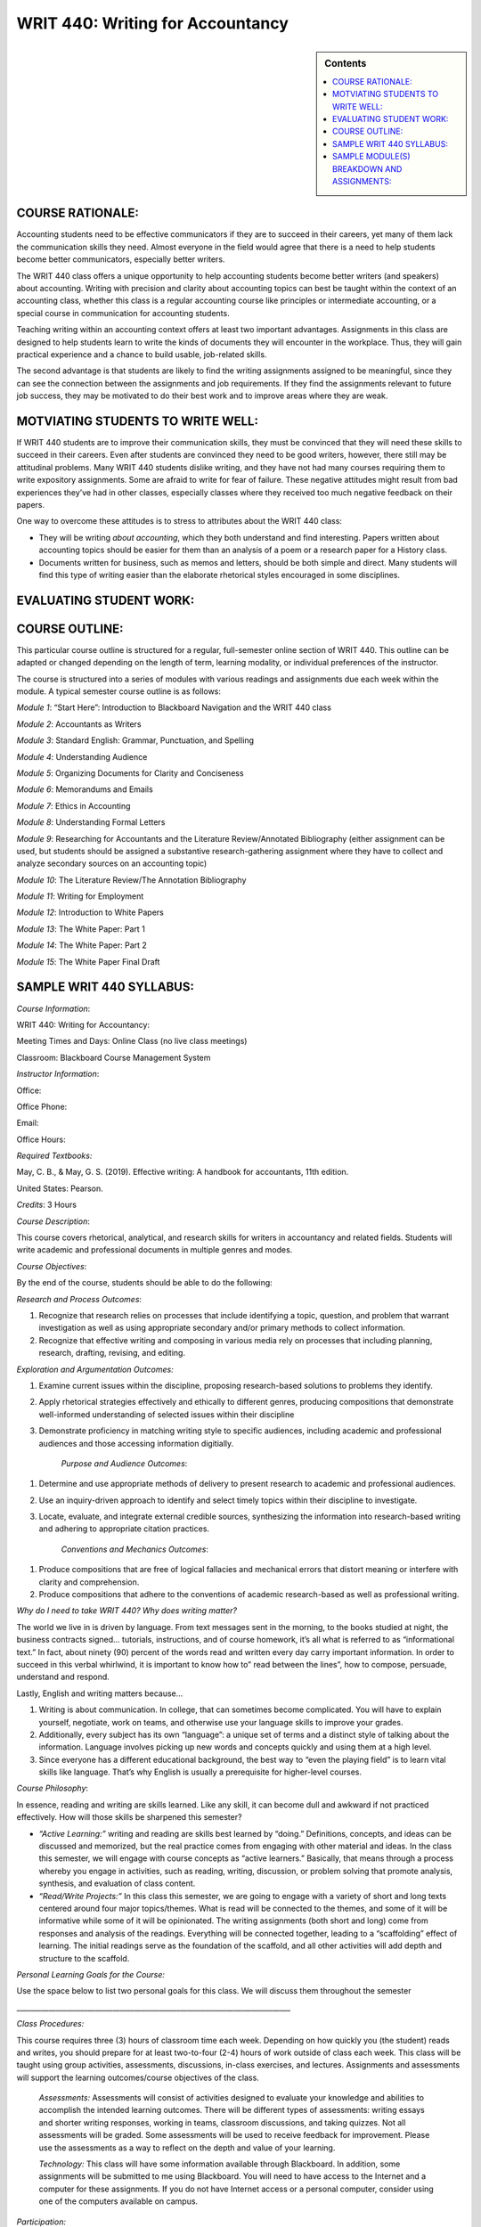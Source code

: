 WRIT 440: Writing for Accountancy
======================================================

.. sidebar:: Contents
    
    .. contents::
        :local:
        :depth: 1

COURSE RATIONALE:
-----------------

Accounting students need to be effective communicators if they are to
succeed in their careers, yet many of them lack the communication skills
they need. Almost everyone in the field would agree that there is a need
to help students become better communicators, especially better writers.

The WRIT 440 class offers a unique opportunity to help accounting
students become better writers (and speakers) about accounting. Writing
with precision and clarity about accounting topics can best be taught
within the context of an accounting class, whether this class is a
regular accounting course like principles or intermediate accounting, or
a special course in communication for accounting students.

Teaching writing within an accounting context offers at least two
important advantages. Assignments in this class are designed to help
students learn to write the kinds of documents they will encounter in
the workplace. Thus, they will gain practical experience and a chance to
build usable, job-related skills.

The second advantage is that students are likely to find the writing
assignments assigned to be meaningful, since they can see the connection
between the assignments and job requirements. If they find the
assignments relevant to future job success, they may be motivated to do
their best work and to improve areas where they are weak.

MOTVIATING STUDENTS TO WRITE WELL:
----------------------------------

If WRIT 440 students are to improve their communication skills, they
must be convinced that they will need these skills to succeed in their
careers. Even after students are convinced they need to be good writers,
however, there still may be attitudinal problems. Many WRIT 440 students
dislike writing, and they have not had many courses requiring them to
write expository assignments. Some are afraid to write for fear of
failure. These negative attitudes might result from bad experiences
they’ve had in other classes, especially classes where they received
too much negative feedback on their papers.

One way to overcome these attitudes is to stress to attributes about the
WRIT 440 class:

-  They will be writing *about accounting*, which they both understand
   and find interesting. Papers written about accounting topics should
   be easier for them than an analysis of a poem or a research paper
   for a History class.

-  Documents written for business, such as memos and letters, should be
   both simple and direct. Many students will find this type of writing
   easier than the elaborate rhetorical styles encouraged in some
   disciplines.

EVALUATING STUDENT WORK:
------------------------

COURSE OUTLINE:
---------------

This particular course outline is structured for a regular,
full-semester online section of WRIT 440. This outline can be adapted or
changed depending on the length of term, learning modality, or
individual preferences of the instructor.

The course is structured into a series of modules with various readings
and assignments due each week within the module. A typical semester
course outline is as follows:

*Module 1*: “Start Here”: Introduction to Blackboard Navigation and the
WRIT 440 class

*Module 2*: Accountants as Writers

*Module 3*: Standard English: Grammar, Punctuation, and Spelling

*Module 4*: Understanding Audience

*Module 5*: Organizing Documents for Clarity and Conciseness

*Module 6*: Memorandums and Emails

*Module 7*: Ethics in Accounting

*Module 8*: Understanding Formal Letters

*Module 9*: Researching for Accountants and the Literature
Review/Annotated Bibliography (either assignment can be used, but
students should be assigned a substantive research-gathering assignment
where they have to collect and analyze secondary sources on an
accounting topic)

*Module 10*: The Literature Review/The Annotation Bibliography

*Module 11*: Writing for Employment

*Module 12*: Introduction to White Papers

*Module 13*: The White Paper: Part 1

*Module 14*: The White Paper: Part 2

*Module 15*: The White Paper Final Draft

SAMPLE WRIT 440 SYLLABUS:
-------------------------

*Course Information*:

WRIT 440: Writing for Accountancy:

Meeting Times and Days: Online Class (no live class meetings)

Classroom: Blackboard Course Management System

*Instructor Information*:

Office:

Office Phone:

Email:

Office Hours:

*Required Textbooks:*

May, C. B., & May, G. S. (2019). Effective writing: A handbook for
accountants, 11th edition.

United States: Pearson.

*Credits*: 3 Hours

*Course Description*:

This course covers rhetorical, analytical, and research skills for
writers in accountancy and related fields. Students will write academic
and professional documents in multiple genres and modes.

*Course Objectives*:

By the end of the course, students should be able to do the following:

*Research and Process Outcomes*:

1. Recognize that research relies on processes that include identifying
   a topic, question, and problem that warrant investigation as well as
   using appropriate secondary and/or primary methods to collect
   information.

2. Recognize that effective writing and composing in various media rely
   on processes that including planning, research, drafting, revising,
   and editing.

*Exploration and Argumentation Outcomes:*

1. Examine current issues within the discipline, proposing
   research-based solutions to problems they identify.

2. Apply rhetorical strategies effectively and ethically to different
   genres, producing compositions that demonstrate well-informed
   understanding of selected issues within their discipline

3. Demonstrate proficiency in matching writing style to specific
   audiences, including academic and professional audiences and those
   accessing information digitially.

    *Purpose and Audience Outcomes*:

1. Determine and use appropriate methods of delivery to present
   research to academic and professional audiences.

2. Use an inquiry-driven approach to identify and select timely topics
   within their discipline to investigate.

3. Locate, evaluate, and integrate external credible sources,
   synthesizing the information into research-based writing and
   adhering to appropriate citation practices.

    *Conventions and Mechanics Outcomes*:

1. Produce compositions that are free of logical fallacies and
   mechanical errors that distort meaning or interfere with clarity and
   comprehension.

2. Produce compositions that adhere to the conventions of academic
   research-based as well as professional writing.

*Why do I need to take WRIT 440? Why does writing matter?*

The world we live in is driven by language. From text messages sent in
the morning, to the books studied at night, the business contracts
signed… tutorials, instructions, and of course homework, it’s all what
is referred to as “informational text.” In fact, about ninety (90)
percent of the words read and written every day carry important
information. In order to succeed in this verbal whirlwind, it is
important to know how to” read between the lines”, how to compose,
persuade, understand and respond.

Lastly, English and writing matters because…

1. Writing is about communication. In college, that can sometimes
   become complicated. You will have to explain yourself, negotiate,
   work on teams, and otherwise use your language skills to improve
   your grades.

2. Additionally, every subject has its own “language”: a unique set of
   terms and a distinct style of talking about the information.
   Language involves picking up new words and concepts quickly and
   using them at a high level.

3. Since everyone has a different educational background, the best way
   to “even the playing field” is to learn vital skills like language.
   That’s why English is usually a prerequisite for higher-level
   courses.

*Course Philosophy*:

In essence, reading and writing are skills learned. Like any skill, it
can become dull and awkward if not practiced effectively. How will those
skills be sharpened this semester?

-  *“Active Learning:”* writing and reading are skills best learned by
   “doing.” Definitions, concepts, and ideas can be discussed and
   memorized, but the real practice comes from engaging with other
   material and ideas. In the class this semester, we will engage with
   course concepts as “active learners.” Basically, that means through
   a process whereby you engage in activities, such as reading,
   writing, discussion, or problem solving that promote analysis,
   synthesis, and evaluation of class content.

-  *“Read/Write Projects:”* In this class this semester, we are going
   to engage with a variety of short and long texts centered around
   four major topics/themes. What is read will be connected to the
   themes, and some of it will be informative while some of it will be
   opinionated. The writing assignments (both short and long) come from
   responses and analysis of the readings. Everything will be connected
   together, leading to a “scaffolding” effect of learning. The initial
   readings serve as the foundation of the scaffold, and all other
   activities will add depth and structure to the scaffold.

*Personal Learning Goals for the Course:*

Use the space below to list two personal goals for this class. We will
discuss them throughout the
semester

\_\_\_\_\_\_\_\_\_\_\_\_\_\_\_\_\_\_\_\_\_\_\_\_\_\_\_\_\_\_\_\_\_\_\_\_\_\_\_\_\_\_\_\_\_\_\_\_\_\_\_\_\_\_\_\_\_\_\_\_\_\_\_\_\_\_\_\_\_\_\_\_\_\_\_\_\_

*Class Procedures:*

This course requires three (3) hours of classroom time each week.
Depending on how quickly you (the student) reads and writes, you should
prepare for at least two-to-four (2-4) hours of work outside of class
each week. This class will be taught using group activities,
assessments, discussions, in-class exercises, and lectures. Assignments
and assessments will support the learning outcomes/course objectives of
the class.

    *Assessments:* Assessments will consist of activities designed to
    evaluate your knowledge and abilities to accomplish the intended
    learning outcomes. There will be different types of assessments:
    writing essays and shorter writing responses, working in teams,
    classroom discussions, and taking quizzes. Not all assessments will be
    graded. Some assessments will be used to receive feedback for
    improvement. Please use the assessments as a way to reflect on the
    depth and value of your learning.

    *Technology:* This class will have some information available through
    Blackboard. In addition, some assignments will be submitted to me
    using Blackboard. You will need to have access to the Internet and a
    computer for these assignments. If you do not have Internet access or
    a personal computer, consider using one of the computers available on
    campus.

*Participation:*

Readiness to learn means that you will come to class with questions and
insights to offer and be prepared to discuss and write about the
relevance and application of course concepts.

Characteristics of students who succeed in this course:

-  Come to “class” with reading/writing assignments completed

-  Bring thoughtful questions to class discussion board posts

-  Prepare for the assignments by following the writing process

-  Take notes during “class” and while completing reading assignments

-  Ask questions if you do not understand or need help

-  Understand writing is a process and that not every writing
   assignment will “come to you easily.” Part of becoming a better
   writer involves being challenged through the thinking, drafting, and
   revision process of writing.

*Tips on using the syllabus:*

-  Use the course objectives to evaluate academic progress throughout
   the semester

-  Refer to the assignment descriptions and point values often

-  Follow the information listed in the course schedule

*Course Overview:*

This class uses the Blackboard course management and program system. Our
class has its own Blackboard page. You can access the WRIT 440
Blackboard homepage by logging onto www.mctc.edu and clicking the link.
**All of the information you need regarding the course (including this
syllabus), class assignments, assignment sheets, rubrics, etc. will be
located within this program** **under the “Course Content” folder**.

Your assignments for this class are divided into modules. Within each
module, you will find various assignments. All assignments must be
completed within each module, so be sure that you do all of the required
module assignments. Once you select an individual module and select an
individual assignment, the instructions for the individual assignment
will be listed. Please let me know if the assignment information
confuses you or if you have trouble viewing the information. You can
email me through the email link/button on the Blackboard program.

Please do not email me unless you are using the Blackboard program.

You can expect email responses from me to most questions by the next
working day.

*Submitting Assignments:*

All assignments must be submitted in the “Submission” screen in the
Blackboard program. Assignments should not be emailed to me as
attachments unless I have given you permission to do so. Please let me
know if you are having trouble viewing the information in each module or
if you are having problems with submitting assignments through the
Blackboard program. **All assignments are due on Friday’s by midnight
eastern time**.

All students will work on modules together. Therefore, there is no
“working ahead” in the class. Business and Technical writing is a
skill set that must be built upon gradually. Therefore, completing one
module at a time will ensure you are learning the necessary skills and
that you are able to demonstrate them accurately on a variety of
assignments.

I cannot open assignments that are typed in anything other than
Microsoft Word. **Please do not send me an assignment typed in WordPad,
WordPerfect, or any other word processing program other than**
**Microsoft Word**.

*Computer Requirements*:

You should have access to a modern computer, complete with a high-speed
Internet connection. Using an antiquated computer and/or a dial-up
Internet connection will frustrate you in being able to access
information quickly and submit assignments by their due dates.

Overall, computer issues are not valid excuses for late assignments.
Many times, students will procrastinate and complete assignments right
before the deadline. For whatever reason, computer and/or printer
problems emerge and the assignment cannot be submitted by the due date.
It is your responsibility to get the assignment turned in on time

*Minimum Technical Requirements and Online Resources*

In addition to a web browser (preferable Firefox or Google Chrome) that
is Blackboard compatible, you will need the following software in order
to complete the activities in this class:

1. Word processing package capable of reading and creating .doc, .docx
   or rich text formatted (rtf) documents.

2. *Adobe Acrobat Reader*: If you do not have *Adobe Acrobat Reader*,
   you can download it free from
   http://www.adobe.com/products/acrobat/readstep.html

3. PDF Creator Software: If you are using a MAC or do not have software
   capable of saving a file as a .doc or .docx file and do not have the
   capability on your campus to print files to PDF, you can download a
   free version of *CutePDF* at
   http://www.cutepdf.com/Products/CutePDF/writer.asp This software
   installs a virtual printer on your PC that allows you to print files
   to the PDF format.

4. Virus Protection Software\*\*:\*\* This course requires you to download
   and upload files from your PC. Virus protection software protects
   your computer and my computer.

**Online Resources:**  This course makes use of many online resources. I
have made every effort to make sure the links I have are up-to-date.
However, due to the changing nature of the web, you may find that a
resource is temporarily unavailable or has been removed. If this should
happen, please send me an email and I will find an alternative resource
or modify the assignment accordingly.

*Assignments and Grading*:

*Assignments Points*

“Start Here” Module 1: 10

Grammar Exercises 30

Video Lecture Activities 25

Discussion Board Posts (8) 80

LinkedIn Assignment 25

Email (with Memo) 25

Literature Review Topic Proposal 25

Literature Review 50

Reflective Writing Assignments 75

\*“White Paper” Research Project 100

Writing Assignments 155

*Course Point Total:* 600 points

*\*Students who do not complete the White Paper assignment cannot pass
the class, no matter the scores on other assignments\**

*University of Mississippi Grading Scale:*

100-90%- A 89-80%-B 79-70%-C 69-60% D 59%-0%- F

*Late Work*:

I am not inclined to be lenient. Late work is not accepted, unless prior
arrangements were made with me. I do not accept emailed assignments
submitted outside of the “Assignment Dropbox” section of the Blackboard
program unless prior arrangements are made in advance or I tell you
otherwise. Any assignment turned in late will result in a loss of one
letter grade per day late (i.e., if an assignment is due on Friday and
you submit it on Saturday, then your grade will automatically be dropped
to a “B”).

*Disability Services*

If a student has a documented disability as described by the
Rehabilitation Act of 1973 (P.L. 933-112 Section 504) or the Americans
with Disabilities Act (ADA) and would like to request academic and/or
physical accommodations, they should contact Student Disability Services
at 234 Martindale Center, 662-915-7128. Course requirements will not be
waived but reasonable accommodations may be provided as appropriate.
Please consult http://sds.olemiss.edu/ for more information on student
disability services.

*Plagiarism Policy*

All work that a student submits under their name for credit at UM is
assumed to be their original work. While teachers hope and expect for
students to incorporate the thinking of others in their work, students
*must* credit others’ work when they rely upon it. In written
assignments, there are only three methods for properly importing the
work of others: quotation, paraphrase, and summary. (The Excelsior OWL
has a good tutorial on plagiarism, and the section on How To Avoid
Plagiarism may be helpful in answering any questions; students should
also talk with the instructor if they have questions about using and
citing the sources and research they use.)

The penalty for plagiarism in in WRIT 440 may include an “F” on the
assignment, an “F” in the course, suspension or expulsion from the
university, or other sanctions.

Upon determining plagiarism, the instructor will notify the student and
the Chair of the Department of Writing and Rhetoric and the Dean of the
Patterson School of Accounting in writing. The instructor will also make
a recommendation for the penalty he/she finds most appropriate for the
offense. Students may appeal the instructor’s finding and/or recommended
penalty by notifying the UM Academic Discipline Committee within 14 days
of the instructor’s decision. The applicable full UM policy is
ACA.AR.600.001 and should be consulted by any student concerned with
plagiarism. Broadly speaking, plagiarism is completely avoidable: if you
are ever uncertain whether or not you are committing plagiarism, ask
your instructor.

*J. D. Williams Library*

University librarians are available to help you find and evaluate
sources for your papers. You can go to the library website at
http://www.libraries.olemiss.edu/uml/ask-librarian and click on “Ask A
Librarian” for help via live chat, email, and phone. Librarians are also
available at the Reference Desk on the first floor in the Information
Commons. Open tours of the library are also available during the
semester if you'd like to take a guided tour. Information about tours
can be found at http://www.libraries.olemiss.edu/uml/events-tours

*Communication*

E-mail has become the most common (and convenient and reliable) way for
students and faculty to communicate outside of class and is also now
serving as an official communications channel for the university.
Students should check their university accounts (WebID@go.olemiss.edu)
frequently; the instructor will use that address when sending important
messages related to the course. Note that a go.olemiss.edu e-mail
address may be configured to forward incoming e-mail to a different
address if a student prefers. Each student should use the
individually-assigned, unique go.olemiss.edu e-mail address (or the
“Send Email” Tool on Blackboard) as their “From:” address when
communicating with the instructor, for clarity and future reference.

*Free Inquiry*

In accordance with FERPA privacy requirements, the university’s Academic
Conduct Policy regarding classroom disruptions, and the principles of
the UM Creed regarding dignity, fairness, and civility, any audio,
photographic, and/or video recording of classroom activity in the course
without the prior written consent of all parties present is strictly
prohibited.

In order to facilitate the fundamental human right of academic free
inquiry pursuant to discovering truth and advancing any given academic
discipline, and in particular to accommodate the pedagogy of the
Socratic Method, it is necessary that the classroom environment allow
students to openly and objectively consider and evaluate any ideas or
propositions relevant to the course’s discipline without the chilling
effect that could result from fear of their comments in a discussion –
or questions that might be asked of or by the instructor – being later
presented out of context. Students may take from the classroom only
ideas in their heads and notes in their notebooks as the results of
classroom learning.

Any violation of the prohibition on recording classroom activity in this
course may result in any or all of the following: failure in the course
by the offending student, reporting of the misconduct by to the UM
Behavioral Intervention Team, filing of a complaint with the Office of
Conflict Resolution and Student Conduct, and any other civil and/or
criminal penalties as may also apply including, but not limited to,
civil rights and/or intellectual property rights and/or privacy rights
violations, as particular circumstances may warrant.

All students are required to abide by the UM Creed and to observe proper
classroom decorum. The free inquiry into truth that is the basis of
scholars’ academic freedom is not the same thing as unconstrained free
speech – the former is appropriate to the classroom; the latter is
specifically not.

*Title IX: What does it mean for students?*

Title IX protects all students, regardless of gender, in educational
programs and activities from sex discrimination, including sexual
harassment, by any school employee, another student, or a non-employee
third party. The University of Mississippi has a Title IX coordinator
who oversees policies and procedures that apply to complaints alleging
sex discrimination (including sexual harassment, sexual assault and
sexual violence). The University prohibits sexual misconduct in any
form, including sexual assault or sexual abuse, sexual harassment and
other forms of nonconsensual sexual conduct.

Incidents of sexual misconduct can be reported to **faculty members**
(who will assist the student in contacting Honey Ussery, our Title IX
coordinator), the Office of the Dean of Students, the University Police
Department, the LiveSafe app, and/or directly to the Title IX
coordinator (email: *eeo@olemiss.edu* or phone number: 662-915-7045).
Retaliation for reporting sexual misconduct will not be tolerated at the
University of Mississippi. Steps will be taken to protect any individual
who makes a report of sexual misconduct or participates in an
investigation into sexual misconduct. Such steps may include the issuing
of no contact letters, changing of course schedules and/or housing
assignments. For more information about sexual misconduct policies as
well as information about your rights, see the Title IX website at
http://eorc.olemiss.edu/title-ix-coordinator/ as needed.

Personal Commitment

-  My personal commitments to you as a participant include:

-  I will reply to course mail messages within 48 hours

-  I will read all discussion postings and will reply where appropriate
   within (five) 5 days of submission. Major assignments will be graded
   and returned with seven (7) business days of submission.

-  I will acknowledge my receipt of every course mail message
   immediately upon reading it. If I am unable to respond to the
   request or concern at the time of initial reply, I will give you an
   estimated time for my next
   reply.

SAMPLE MODULE(S) BREAKDOWN AND ASSIGNMENTS:
-------------------------------------------

MODULE 1: “START HERE”: INTRODUCTION TO THE CLASS/BLACKBOARD NAVIGATION.
~~~~~~~~~~~~~~~~~~~~~~~~~~~~~~~~~~~~~~~~~~~~~~~~~~~~~~~~~~~~~~~~~~~~~~~~

\*For this module, do not assume that students are proficient in using
Blackboard. Although most of them can use the LMS, some of them are not
as skilled in locating information as others. If students are more
skilled in using Blackboard, they will be able to complete the module
quickly.

MODULE DESCRIPTION:
^^^^^^^^^^^^^^^^^^^

Welcome to WRIT 440: Writing for Accountancy! This course covers
rhetorical, analytical, and research skills for writers in accountancy
and related fields. Over the course of the semester, we will write
academic and professional documents in multiple genres and modes. This
first module of the semester familiarizes you with some of the features
of Blackboard as well as offers some tips for success in this online
class.

MODULE OBJECTIVES:
^^^^^^^^^^^^^^^^^^

After completing readings and assignments in this module, students
should be able to:

-  Learn the ways to submit an assignment in Blackboard

-  Learn the ways to check their grades in Blackboard

-  Learn the principles associated with Netiquette in an online class

-  Complete a syllabus quiz associated with the course syllabus

-  Write a discussion board post using the discussion board post tool
   in Blackboard

MODULE ASSIGNMENTS:
^^^^^^^^^^^^^^^^^^^

1. Professor Introduction Video: record a short video that introduces
you and your background to the class. This can include education, work
experience, why you like teaching, hobbies, etc.

2. “Navigating the Class”: briefly offer some explanations of what the
toolbar commands on the left hand side of the screen “do” in Blackboard.
For example, when students click on the tab that says “Announcements,”
what is that tool used for or how will you be using it this semester?

3. Tips for Success in WRIT 440: here, you can offer some brief
statements or suggestions to help students be successful academically in
your class.

4. Submitting an Assignment and Checking Grades in Blackboard: you can
use the already pre-made videos created by Blackboard and include the
links for students to watch.

5. Netiquette Policy: include a Netiquette policy that students must
read. Have them type an acknowledgement sentence in the “Create
Submission” box and submit that to you.

6. Syllabus Quiz: have students complete and submit a short syllabus
quiz to show they have read and understand many of the policies
contained in the syllabus.

7. Reflection Essay: have students submit a short reflection essay in
order to gain a sample of their writing. Anne Lamont’s Shitty First
Drafts is an essay they love to read and write a reflection.

8. Class Introductions: Discussion Board Post 1: Have students go into
the Discussion Board tool in Blackboard and submit a post that
introduces themselves to their classmates. Students must respond to at
least two (2) classmates’ responses by the deadline in order to receive
full credit.

MODULE 2: ACCOUNTANTS AS WRITERS:
~~~~~~~~~~~~~~~~~~~~~~~~~~~~~~~~~

MODULE DESCRIPTION:
^^^^^^^^^^^^^^^^^^^

The accounting profession has changed dramatically in recent years, due
in part to changing technology, the strength of the global business
environment, increased regulation, and the evolving needs for accounting
services. In spite of these changes, the ability to communicate through
writing effectively is essential to the success of the accounting
profession and in the business world in general.

MODULE OBJECTIVES:
^^^^^^^^^^^^^^^^^^

After completing readings and assignments in this module, students
should be able to:

-  Define “soft skills” and understand their importance to a successful
   accounting career

-  Summarize the kinds of documents accountants write as part of their
   professional career

-  Summarize the six tips for effective writing

-  Analyze an example of an accounting document and explain how it
   illustrates effective writing

-  Gain confidence in the ability to write well

-  Explain the interaction between writing and other forms of
   communication, such as a reading, listening, and speaking

-  Explain the connections between writing and problem solving,
   thinking, and ethics.

***MODULE ASSIGNMENTS***: (some assignments correspond with Chapter 1 of
the textbook)

1. Chris May Video Presentation: this short video from Chris May, CPA
MBA, Chief Financial Officer of Mesilla Valley Hospice. In this video,
she talks briefly about the different types of writing accountants
perform every day in their profession and why they are important.
https://www.youtube.com/watch?v=1WBpALy_kUU. After viewing the
presentation, write a short paragraph that addresses some of these
questions/issues. What surprised you about what Chris said? Did you
expect that accountants would have to do those various types of writing
tasks? Why or why not? Do any of those tasks she mentioned make your
nervous? Do you feel particularly skilled in any one of those tasks? Why
or why not?

2. In the \ *Effective Writing: A Handbook for Accountants* textbook,
read Chapter 1 (*Accountants as Communicators*), paying close attention
to the \ *Tips for the Effective Writer*, Figure 1.1 on page 5. Then, read
the attached accounting article from Forbes on the IRS wanting to change
rules on inherited IRA distributions. After reading the article,
consider how effective or ineffective do you find the writing? If you
have trouble reading or understanding what you read, is the problem due
to ineffective writing? If you find the material understandable and
interesting to read, what qualities of writing contribute to this
effectiveness? Refer back to the effective writing tips on page 5 to
support your points/ideas.

Respond to the questions above in a well-written response of at least
100 words (or about 1, typed and double-spaced page, in Times New Roman
or Calibri font only preferred) and submit the response to me an
attachment.

3. For this assignment, look at several published corporate SEC Forms
10-K or annual reports for the most recent year from a company and find
a section from the financial disclosure section(s) they contain. These
can be found by following the links to the listed companies at the New
York Stock Exchange (NYSE) website at www.nyse.com/idex or by going to
www.annualreports.com/

Select a small section of the disclosure that you think is poorly
written and revise it to make it more clear and understandable. In your
submission to me, include the name of the report, where it was found
(NYSE or annualreports.com) and include the small poorly written passage
and then your revision. The entire length of this assignment should be
no longer than one-page, typed and double-spaced using Times New Roman
or Calibri font only.

Please submit the completed assignment to me as an attachment.

3. Discussion Board Post 2: “Soft Skills” for Accountants: Research the
topic “soft skills” and provide a definition and why you think they are
important to the accounting profession. Indicate where you found the
information. In your response to your classmates’ posts, do you agree
with the definition and its importance? Why or why not? Do you have any
personal experience where not understanding soft skills was a problem?
Explain

MODULE 3: STANDARD ENGLISH: GRAMMAR, PUNCTUATION, AND SPELLING
~~~~~~~~~~~~~~~~~~~~~~~~~~~~~~~~~~~~~~~~~~~~~~~~~~~~~~~~~~~~~~

MODULE DESCRIPTION:
^^^^^^^^^^^^^^^^^^^

Accounting is much more than financial statements and debits and
credits. Properly and broadly understood, accounting is all about
communication. Written and oral communication gives the numbers meaning,
context, and focus on a decision.

Incorrect spelling or a lack of punctuation may create confusion. Your
audience may be left guessing what you are trying to say. Spelling
errors and grammatical mistakes may also change the meaning of your
message, which might result in misinformation. Some readers may get back
to you to clarify, others might not; which, in the case of new
prospects/customers, is something you want to avoid. You do not want
poor grammar to cost you business opportunities. In addition, reflective
writing can help you learn from a particular practical experience.
Reflective writing helps you make connections between what you are
taught in theory and what you need to do in practice. Reflection equals
learning.

MODULE OBJECTIVES:
^^^^^^^^^^^^^^^^^^

After completing readings and assignments in this module, students
should be able to:

-  Eliminate major sentence errors from your writing: fragments, comma
   splices, and fused sentences.

-  Use verbs correctly, including effective tense, mood, and agreement

-  Use pronouns correctly so that agreement, reference, and gender are
   clear and appropriate

-  Avoid problems with modifiers

-  Write with parallel grammatical structure

-  Use punctuation according to conventional usage: apostrophes,
   commas, colons, and semicolons.

-  Incorporate direct quotations into your writing, following
   conventions of standard usage

-  Avoid problems with spelling

***MODULE ASSIGNMENTS:*** (some assignments correspond with the
textbook)

1. Lecture video on grammar: I recorded a short video lecture on why
grammar is important why we still need to understand its rules and
functions. This assignment can be duplicated or adjusted based on the
instructor preference.

2. Few people have all of the grammar "rules' memorized. As we become
better critical readers and thinkers, as well as writers, our
understanding of the functions of grammar improves. For this assignment,
take the online grammar pretest, located at this
link:   \ https://www.niu.edu/writingtutorial/grammar/quizzes/GrammarSelfTest.htm

When you miss a question, the quiz offers you some clear, concise
information to help you review the grammar rule/concept being assessed.
After completing the quiz, in the submission box, \ **type in the number
of questions your answered correctly** and submit that information to me

3. Grammar Practice Exam:

GRAMMAR PRACTICE EXAM: WRIT 440:

PARTS OF SPEECH

Match each term from the word bank with the underlined part of speech.

.. raw:: html

   <table>
   <tbody>
   <tr class="odd">
   <td>A.Nouns B. Pronouns C. Adjectives D. Verbs E. Adverbs F. Conjunctions G. Prepositions H. Interjections I. Articles</td>
   </tr>
   </tbody>
   </table>

1. \_\_\_\_ I ***am*** tired, but he ***is calling*** me, so I will
   ***answer***.

2. \_\_\_\_ He looked ***under*** the bed, ***in*** the box, and
   ***behind*** the door.

3. \_\_\_\_ The ***beautiful*** sunset was a ***great*** backdrop for
   her selfie.

4. \_\_\_\_ It was ***really*** dark, but the stars were
   ***shockingly*** bright.

5. \_\_\_\_ ***The*** student bought ***an*** apple for his teacher.

6. \_\_\_\_ ***Ouch***! ***Hey***, what did you do that for?

7. \_\_\_\_ ***Although*** mom ***and*** I were tired, we were late,
   ***so*** we ran.

8. \_\_\_\_ At ***halftime***, the ***team*** walked to the ***locker
   room***.

9. \_\_\_\_ Oh, ***I*** think ***that I*** found ***myself*** a
   cheerleader; ***she*** is always right there when ***I*** need
   ***her***.

SUBJECT & PREDICATE

Label which sentence has an underlined simple subject (SS), simple
predicate (SP), compound subject (CPS), compound predicate (CPP),
complete subject (CS), or complete predicate (CP).

1. \_\_\_\_ I ***earned*** good grades on all tests.

2. \_\_\_\_ The election ***is very controversial***.

3. \_\_\_\_ My ***binder*** is full of papers already!

4. \_\_\_\_ ***My two little cousins*** played in the backyard.

5. \_\_\_\_ I ***baked*** a cake and ***wrapped*** his presents.

6. \_\_\_\_ ***Brutus and I*** are huge Ohio State fans.

COMPLETE SENTENCES

Label if each sentence is complete (C) or a fragment (F). \*Optional: If
you want, label the fragments as phrases or dependent clauses. \*

1. \_\_\_\_ The commercial

2. \_\_\_\_ Because the commercial was persuasive

3. \_\_\_\_ The commercial was persuasive

4. \_\_\_\_ Brenda chased the pug around the kitchen

5. \_\_\_\_ Clap along if you feel like happiness is the truth

RUN-ON SENTENCES

Identify if each sentence is correct (C) or a run-on (R).

1. \_\_\_\_ Float like a butterfly, sting like a bee.

2. \_\_\_\_ They may take our lives but they’ll never take our freedom.

3. \_\_\_\_ It’s the circle of life, and it moves us all.

4. \_\_\_\_ My name is Inigo Montoya. You killed my father, prepare to
   die.

DEPENDENT VS. INDEPENDENT CLAUSES

Identify if each underlined section is dependent (D) or independent (I).

1. \_\_\_\_ ***Since the movie ended***, I’ve been thinking about it.

2. \_\_\_\_ I watch cooking shows ***because I want to be a chef***.  

3. \_\_\_\_ If you don’t do your homework, ***you can’t go to the
   party***.

4. \_\_\_\_ With your love, ***nobody can drag me down***.

SENTENCE TYPES

Label each sentence as simple (S), complex (CX), compound (CP), or
compound-complex (CC). *(Hint: You may want to use skills from the
previous section to do this…)*

1. \_\_\_\_ I am not throwing away my shot.

2. \_\_\_\_ If you don’t stop and look around once in a while, you
   could miss it.

3. \_\_\_\_ Life is like a box of chocolates; you never know what
   you’re going to get.

4. \_\_\_\_ We feel cold, but we don’t mind it because we will not come
   to harm.

DIRECT & INDIRECT OBJECTS

Label if each sentence has underlined a direct object (DO), indirect
object (IO), or neither (N).

1. \_\_\_\_ We bought ***her*** Starbucks.

2. \_\_\_\_ I’m so ***fancy***.

3. \_\_\_\_ You can’t handle ***the truth***.

4. \_\_\_\_ I’m going to make ***him*** an offer he can’t refuse.

5. \_\_\_\_ I will always love ***you***.

ACTIVE & PASSIVE VOICE

Label each sentence as active (A) or passive (P).

1. \_\_\_\_ I took the pretest.  

2. \_\_\_\_ The pretest was taken by a student.

3. \_\_\_\_ The senator made a mistake.  

4. \_\_\_\_ Mistakes were made.  

PARALLEL STRUCTURE

Label the parallel structure in each sentence as correct (C) or
incorrect (I). (Ignore punctuation, and focus on the word choices.)

1. \_\_\_\_ We came, we saw, and we conquered.

2. \_\_\_\_ She’s intelligent, kind, and knows a lot of good jokes.

3. \_\_\_\_ I am the master of my fate; I am the captain of my soul.

4. \_\_\_\_ All of me loves all of you.

4. In the \ *Effective Writing: A Handbook for Accountants* textbook,
read Chapter 5 (*Grammar, Punctuation, and Spelling*). Read the
instructions and revise the memo in Figure 5-10 on page 103. The revised
memo can either be typed in the submission box or typed in a Microsoft
Word document (Times New Roman or Calibri 12-point font only and
double-spaced) and sent to me as an attachment.

MODULE 4: UNDERSTANDING AUDIENCE:
~~~~~~~~~~~~~~~~~~~~~~~~~~~~~~~~~

MODULE DESCRIPTION:
^^^^^^^^^^^^^^^^^^^

When you’re in the process of writing a document as an accountant, it’s
easy to forget that you are actually writing to someone. Whether you’ve
thought about it consciously or not, you always write to an audience:
sometimes your audience is a very generalized group of readers,
sometimes you know the individuals who compose the audience, and
sometimes you write for yourself. Keeping your audience in mind while
you write can help you make good decisions about what material to
include, how to organize your ideas, and how best to support your
argument.

MODULE OBJECTIVES:
^^^^^^^^^^^^^^^^^^

After completing readings and assignments in this module, students
should be able to:

-  Analyze an audience

-  Select appropriate tone, language, and format to reach a given
   audience

-  Determine effective content for a message

***MODULE ASSIGNMENTS:*** (some assignments correspond with the
textbook)

1. Video Lecture: Understanding Audience: Please view the following
video lecture by Dr. Mike Schott on understanding audience . Please let
me know if you have any questions about the lecture by typing comments
in the submission box. \ https://www.youtube.com/watch?v=S7lcvemvzKs

Once you have finished viewing the lecture, write a short summary (5
sentences or less). What was your main takeway from the lecture? Choose
at least one specific topic/detail mentioned in the lecture for
support). That summary can be typed in the submission box and submitted
there, or typed in a .doc or .docx document and submitted as an
attachment.

2. LinkedIn is the world's largest professional network on the
internet. LinkedIn can be used to find the right job or internship,
connect and strengthen professional relationships, and learn the skills
you need to succeed in your career. The program can be accessed from a
desktop, LinkedIn mobile app, mobile web experience, or the LinkedIn
Lite Android mobile app.

More importantly, a complete LinkedIn profile is an example of
understanding audience because as a student and future accounting
professional, the program can help you connect with opportunities by
showcasing your unique professional story through experience, skills,
and education. You can also use LinkedIn to organize offline events,
join groups, write articles, post photos and videos, and more. 

Assignment:

1. Create a LinkedIn Profile with a professional photo.

2. Join an Ole Miss alumni/student connections group (this can be an
accounting specific group or it can be a general Ole Miss group)

3. Connect with five (5) professional contacts (besides classmates or
professors)

4. Join three professional groups

5. Follow three companies that would be potential employers

6. Fully complete as many sections on the profile as possible

7. The profile should be free of surface errors (grammar, sentence
structure, etc).

8. Include the link to the profile in the submission screen/box and
submit to me

\*\*NOTE: If you already have a LinkedIn profile, make sure the
requirements above are included in your current profile. \*\*

3. Review the following lecture notes on Audience Perceptions and how
understanding them can be successful as you write documents to them.
Then, complete the short answer statements that follow. The answers to
the statements can be typed in the submission box below or typed in a
Microsoft Word document and uploaded as an attachment.

Audience Perceptual Strategies for Success

WRIT 440

.. raw:: html

   <table>
   <thead>
   <tr class="header">
   <th><strong>Perceptual Strategy</strong></th>
   <th><strong>Explanation</strong></th>
   </tr>
   </thead>
   <tbody>
   <tr class="odd">
   <td>Become an active perceiver</td>
   <td>We need to actively seek out as much information as possible. Placing yourself in the new culture, group, or co-culture can often expand your understanding.</td>
   </tr>
   <tr class="even">
   <td>Recognize each person’s unique frame of reference</td>
   <td>We all perceive the world differently. Recognize that even though you may interact with two people from the same culture, they are individuals with their own set of experiences, values, and interests.</td>
   </tr>
   <tr class="odd">
   <td>Recognize that people, objects, and situations change</td>
   <td>The world is changing and so are we. Recognizing that people and cultures, like communication process itself, are dynamic and ever changing can improve your intercultural communication.</td>
   </tr>
   <tr class="even">
   <td>Become aware of the role perceptions play in communication</td>
   <td>As we explored in <a href="https://saylordotorg.github.io/text_business-communication-for-success/mclean-ch02#mclean-ch02"><em>Chapter 2 &quot;Delivering Your Message&quot;</em></a>, perception is an important aspect of the communication process. By understanding that our perceptions are not the only ones possible can limit ethnocentrism and improve intercultural communication.</td>
   </tr>
   <tr class="odd">
   <td>Keep an open mind</td>
   <td>The adage “A mind is like a parachute—it works best when open” holds true. Being open to differences can improve intercultural communication.</td>
   </tr>
   <tr class="even">
   <td>Check your perceptions</td>
   <td>By learning to observe, and acknowledging our own perceptions, we can avoid assumptions, expand our understanding, and improve our ability to communicate across cultures.</td>
   </tr>
   </tbody>
   </table>

Examine the table above.

The better you can understand your audience, the better you can tailor
your communications to reach them. To understand them, a key step is to
perceive clearly who they are, what they are interested in, what they
need, and what motivates them. This ability to perceive is important
with audience members from distinct groups, generations, and even
cultures. William Seiler and Melissa BeallSeiler, W., & Beall, M.
(2000). *Communication: Making connections* (4th ed.). Boston, MA: Allyn
& Bacon. offer us six ways to improve our perceptions, and therefore
improve our writing.

| *Short Answer Responses:*
| Directions: Respond to each question with a few sentences for each
  answer. Be specific, but brief.

1. Think of a new group you have joined, or a new activity you have
       become involved in. Did the activity or group have an influence on
       your perceptions?

2. When you started a new job or joined a new group, to some extent
       you learned a new language. Please think of at least three words
       that outsiders would not know and explain them.

4. Discussion Board Post 3: Audience Perceptions: For this discussion
board post, review the lecture notes on perceptual strategies and the
answers to the short response questions. In your discussion board post,
address responses to these questions. Remember to follow the guidelines
for length and format of discussion board posts, located in the Module 4
folder.

1. Think of a new group you have joined, or a new activity you have
become involved in. Did the activity or group have an influence on your
perceptions? Explain the effects to your classmates.

2. When you started a new job or joined a new group, to some extent you
learned a new language. Please think of at least three words that
outsiders would not know and share them with the class and provide
examples.

5. Audience and The Rhetorical Triangle: This video explores the third
leg of the rhetorical triangle: purpose. The purpose of a piece of
writing is determined by its audience. Note the four purposes for
professional communication: consulting, informing, valuing, and
directing.  https://www.youtube.com/watch?v=GJOW-6UbVnI In two
paragraphs of 6-10 sentences each, examine two examples of writing you
have received recently – which of the four purposes applied? How does
the purpose impact the content of the communication? Please type the
paragraphs in a Microsoft Word document (Times New Roman or Calibri,
12-point font only and double-spaced) and submit the response to me as
an attachment.

MODULE 5: ORGANIZING DOCUMENTS FOR CONCISENESS AND CLARITY:
~~~~~~~~~~~~~~~~~~~~~~~~~~~~~~~~~~~~~~~~~~~~~~~~~~~~~~~~~~~

MODULE DESCRIPTION:
^^^^^^^^^^^^^^^^^^^

As an accountant, you will be working with a variety of colleagues and
clients, including different departments within an accounting firm.
Communicating effectively is extremely important for success, especially
if you are just beginning your career in the accounting field.

Accountants depend on all sorts of communication methods on a daily
basis. They could spend their day answering emails, responding to texts,
having face-to-face meetings, or even giving presentations. In all these
tasks, one needs to be able to relay information as concisely, quickly,
and professionally as possible.

MODULE OBJECTIVES:
^^^^^^^^^^^^^^^^^^

After completing readings and assignments in this module, students
should be able to:

-  Write clear sentences: appropriate jargon, precise word choices,
   unambiguous modifiers, and pronouns.

-  Write readable sentences: voice, variety, and tone

-  Write unified documents that focus on main ideas and readers’
   concerns

-  Write paragraphs that focus on main ideas, and develop those ideas
   so that they are clear and coherent.

-  Organize longer documents, such as essays and discussion papers, so
   that they are coherent, with main ideas that are focused and
   developed.

***MODULE ASSIGNMENTS:*** (some assignments correspond with the
textbook)

1. Reflection Essay 2: In reflective writing, you are trying to write
down some of the thinking that you have been through while carrying out
a particular practical activity, such as writing an essay, teaching a
class or selling a product. Through reflection, you should be able to
make sense of what you did and why and perhaps help yourself to do it
better next time.  Reflective writing gives you the chance think about
what you are doing more deeply and to learn from your experience. You
have the opportunity to discover how what you are taught in class helps
you with your real-world or academic tasks. Writing your thoughts down
makes it easier for you to think about them and make connections between
what you are thinking, what you are being taught and what you are doing.
Your written reflection will also serve as a source of reference and
evidence in the future.

 

For this reflection assignment, reconsider the information learned about
audience. What did you learn about audience that you didn't know before?
What, specifically, can help you as an accountant who writes
correspondence consider audience more strongly? Were there any
assignments that really helped you learn more about audience? Do we need
to consider audience more or less when we we write? Why? You can address
some of these questions or address any issue related to audience not
addressed in these question prompts.

 

Write a reflection essay addressing the following questions above. The
reflection should be around 300 words, typed and double-spaced, and
written using Times New Roman or Calibri font only. Good writing
principles (including good use of grammar) are requirements for the
assignment.

2. Lecture Notes/Activity: Importance of Organizing Information

Lecture Notes on Organizing Information for Documents

WRIT 440

Organization is the key to clear writing. Organize your document using
key elements, an organizing principle, and an outline. Organize your
paragraphs and sentences so that your audience can understand them, and
use transitions to move from one point to the next.

Successful business writers, even accountants writing documents, must
meet their audience’s needs. Organization is one more way to do that.
When a document is well-organized, readers can easily get the
information they need. Good organization also helps readers see the
connections between ideas.

We know that time is one of the biggest constraints in modern business
communication. Most people get a lot of emails, and so often must skim.
If you can’t capture your audience’s attention in the first few seconds,
you risk losing it completely. When organizing business documents, we,
therefore, need to ask ourselves some questions:

-  What is the most important thing for the audience to know?

-  What does the audience need to know first? Second?

-  How can I draw attention to key points using organizational aids
   like headings and bullet points?

-  Will my audience understand the connections between my ideas? If
   not, how can I help them?

-  Should all the information be in the document, or should some of it
   be in attachments or links?

Using headings and subheadings, lists and paragraphs as some way to
organize a message to capture and keep your audience’s attention.

**Using Headings and Subheadings**

Headings and subheadings help to organize longer documents. Because the
text is larger and often bold, the reader’s attention is drawn to them.
Headings and subheadings are especially useful when you’re writing a
document like a report, which often has different audiences looking for
different types of information.

To write effective headings:

-  **Use parallelism:** When you start a pattern, you should keep using
   it. For example, if you started with the heading “Email Conference
   Attendees” and then used “Print Conference Brochures,” you would
   disrupt the pattern if your next heading was “Contacting Catering
   Service.”

-  **Use consistent sizes and fonts:** In your document, you might have
   different “levels” of headings. Apply the same font and size to each
   “level” of headings in your document.

-  \*\*Use limited articles: \*\*An article is a word like “the” or “a.”
   Too many of these can crowd your headings. For example, instead of
   saying “The Academic Barriers to Student Success,” you could say
   “Academic Barriers to Student Success.”

**Using Lists**

Lists are an easy way to show readers the connections between ideas.
Bullet points often draw the reader’s attention, so they’re the perfect
organizational aid for helping a reader to see the next steps or
important recommendations. Lists also remove the need for awkward
transition words like ‘firstly’ and ‘secondly.’ To write effective
lists:

-  **Use parallelism:** Again, if you start a pattern, you should
   continue it.

-  \*\*Keep between 3 to 6 bullet points: \*\*Too many bullet points are
   hard for readers to follow.

-  **Punctuate the list effectively**: If you’re using a paragraph
   list, put a colon after the topic sentence, then capitalize the
   first word.

**Writing Effective Paragraphs**

Unlike punctuation, which can be subjected to specific rules, no
ironclad guidelines exist for shaping paragraphs. If you presented a
text without paragraphs to a dozen writing instructors and asked them to
break the document into logical sections, chances are that you would
receive different opinions about the best places to break the paragraph.
In part, where paragraphs should be placed is a stylistic choice. Some
writers prefer longer paragraphs that compare and contrast several
related ideas, whereas others stick to having one point per paragraph.
In the workplace, many writers use shorter paragraphs and even use
one-line paragraphs since this allows readers to scan the document
quickly. If your readers have suggested that you take a hard look at how
you organize your ideas, or if you are unsure about when you should
begin a paragraph or how you should organize final drafts, then you can
benefit by reviewing paragraph structure.

Structuring A Paragraph

We’ve already learned that every piece of workplace communication should
have a purpose. That’s also true of paragraphs. In general, you should
have one purpose per paragraph, although for the overall flow of the
document you might want to combine two points. Let’s take a look at this
customer service email.

.. raw:: html

   <table>
   <thead>
   <tr class="header">
   <th></th>
   <th><em><strong>Purpose</strong></em></th>
   </tr>
   </thead>
   <tbody>
   <tr class="odd">
   <td><p>Dear Ms. Tran,</p>
   <p>Thank you for your patience as we investigated your missing clothing order, which you brought to our attention on Tuesday.</p></td>
   <td><em>Provides a context for writing.</em></td>
   </tr>
   <tr class="even">
   <td>Once we received your email, we contacted both our warehouse and FedEx. The warehouse confirmed that your order was processed on Feb. 19th and FedEx confirmed that a shipping label was created on Feb. 20th. Unfortunately, we were not able to locate the package from that point.</td>
   <td><em>Tells the reader what the writer did to solve the problem.</em></td>
   </tr>
   <tr class="odd">
   <td><p>We are sorry for the inconvenience. Since we value your business and we know that you have been waiting for your clothes for two weeks, we would like to offer you two choices:</p>
   <ol style="list-style-type: decimal">
   <li><p>We can refund your money and give you a 25% discount toward future purchases.</p></li>
   <li><p>We can send your clothing order with free one-day shipping and still give you a 25% discount toward future purchases.</p></li>
   </ol></td>
   <td><p><em> </em></p>
   <p><em>Apologizes and offers a solution</em></p></td>
   </tr>
   <tr class="even">
   <td>Please let us know which option you choose and we will immediately process your order. If you have any questions, you can also call me at 604-123-4557.</td>
   <td><em>Tells the reader what to do next.</em></td>
   </tr>
   <tr class="odd">
   <td><p>Thank you again for your patience. We appreciate your business and look forward to making this right.</p>
   <p>Sincerely,</p>
   <p>Makiko Hamimoto</p></td>
   <td><p><em> </em></p>
   <p><em>Ends the communication on a positive note, looking towards the future.</em></p></td>
   </tr>
   </tbody>
   </table>

As you can see, most of the paragraphs have only one point. In short
communication, it’s enough to simply understand what role the paragraph
plays in your writing. In longer or more important communication, you
may choose to use topic sentences to structure your paragraphs.

Exercise:

Which of the following sentences are good examples of correct and clear
business English? For sentences needing improvement, describe what is
wrong (briefly) and write a sentence that corrects the problem. You can
type answers into the submission screen or in a Microsoft Word document
and submit as an attachment.

1. 

   1.  Marlys has been chosen to receive a promotion next month.

   2.  Because her work is exemplary.

   3.  At such time as it becomes feasible, it is the intention of our
       department to facilitate a lunch meeting to congratulate Marlys

   4.  As a result of budget allocation analysis and examination of our
       financial condition, it is indicated that salary compensation
       for Marlys can be increased to a limited degree.

   5.  When will Marlys’s promotion be official?

   6.  I am so envious!

   7.  Among those receiving promotions, Marlys, Bob, Germaine, Terry,
       and Akiko.

   8.  The president asked all those receiving promotions to come to
       the meeting.

   9.  Please attend a meeting for all employees who will be promoted
       next month.

   10. Marlys intends to use her new position to mentor employees
       joining the firm, which will encourage commitment and good work
       habits.

3. Analyzing Layout and Intent in Writing: In the \ *Effective Writing: A
Handbook for Accountants* textbook, read Chapter 3 (*Coherent Writing:
Organizing Business Documents*). Then, complete exercise 3-1 on page 53.
If you decide to use the \ *Accounting Today* website, you will need to
create a guest account, which is free.

The response shoud be around 300 words. Please type the response using
Times New Roman or Calibri font only, and double-space the
document. \ **Please submit the response to me as an attachment and also
include either a copy of the article you read or a link where I can
access it**. The response will be evaluated using the writing
assignments rubric provided in Module 2.

4. Discussion Board Post 4

For this discussion board post, review the scenario below and answer the
question prompt. Be sure and use information learned from this module in
supporting the ideas/points raised in your answer.

Scenario:

The accounting department at the The Maple All-Suite Hotel has indicated
to the management that funds are available to make an upgrade to the key
card system at the hotel. The Maple All-Suite Hotel is a boutique hotel
that is located in Vancouver and has 90 rooms. The recently upgraded key
card system has received numerous guest complaints that their key cards
were malfunctioning. The employees find it challenging to use the manual
to fix the problem because it uses long and uses technical language. The
Duty Manager, Donneil Chance, was asked to extract the relevant
information from the 500-page manual and simplify the language to make
it easier for the team to understand. While doing so, she notices that
the manual has troubleshooting instructions related to all potential
guest and employee issues with the new system. However, this information
has no clear sections or headings. In hospitality, the goal is to
resolve all guest issues as quickly as possible. It would be
time-consuming for an employee to find the information they need to
solve any problems promptly using the manual in its current format.

*How should Donneil organize the required information into a simplified
manual?*

MODULE 6: MEMORANDUMS AND EMAILS:
~~~~~~~~~~~~~~~~~~~~~~~~~~~~~~~~~

MODULE DESCRIPTION:
^^^^^^^^^^^^^^^^^^^

All accountants, no matter their specialty, write memorandums and emails
to a variety of people. Memorandum, sometimes called “memos” are often
used for communication within an organization—between departments, for
example, or between a supervisor and other members of the staff. Emails
are used almost universally for both personal and business use. This
module deals with how to compose a memorandum and how to use business
emails appropriately for communication within an organization and with
external constituency groups, such as individual or corporate clients.
For example, a tax accountant might write a letter seeking data about a
client’s tax situation or to clarify issues for a client. This module
deals with those issues.

MODULE OBJECTIVES:
^^^^^^^^^^^^^^^^^^

After completing readings and assignments in this module, students
should be able to:

-  Summarize and apply the basic guidelines for writing memos

-  Organize a coherent memo, with a focus on main ideas

-  Write memos in an effective style and tone

-  Communicate via email in a professional, effective manner

***MODULE ASSIGNMENTS:*** (some assignments correspond with the
textbook)

1. In the  \ *Effective Writing: A Handbook for Accountants* textbook,
read Chapter 10 ( *Memos and Briefing Documents*) along with the
PowerPoint notes on writing memorandums. I have attached a handout which
can serve as a template for constructing memos.

 

Then, using the following scenario below, construct a memo that explains
the information. Please type the memo using Times New Roman or
Calibri font. You can use the template I provided as a guide, if
needed. The memo will be evaluated using the attached rubric.

 

Memo Scenario:

\*You discover that the client's previous tax returns from last year,
which someone else prepared, listed a deduction of $3,000 in excess of
the actual expenditure. This mistake was not intention and the IRS will
probably not detect the error. You can present the client with two
options: change the error, which might cost the client additional
liability OR prepare the return from the previous year so that the
mistake was yours (as the tax preparer). Create a price structure for
each option. Indicate to the client that you want to meet to discuss
these options. \*

 

For this assignment, feel free to add any additional information that
you feel the client would want to know about each option (this can come
from your own experiences, knowledge from other courses, etc).  You can
be creative with some of the information in the memo, such as name,
date, etc. 

 

Please submit the completed memo as an attachment.

    \*\*Memorandum \*\*

| To:       WRIT 440 Students
| From:
| Date:    September 16, 2019
| Re:       How to Write a Memo

Your instructor has asked you to write a memo, which is the most common
form of written communication in business. In order to perform this task
successfully, you should conform to general business standards of
content, format, structure and language use. Business Memo’s also follow
the “ABC” Abstract/Body/Conclusion Format.

| **Content**
| The first rule of writing a good memo is "Get to the point!" The second
  rule is "Know what your point is." *Before* you start writing, be sure
  that you know what your "answer" is to the boss's or colleague's
  question. Do not include all your thinking in the memo. While several
  pages of thinking might get written as you come up with the answer, the
  memo includes *only* the answer. Citations, financials, or
  justifications that must be available to the reader can be added as
  appendices. The memo should include only those ideas that are required
  for the reader's action or decision.

| **Format**
| This memo is an example of memo format. Note especially the routing
  information, the use of headings, and the single spaced block
  paragraphs.  If your memo *looks* like a memo, there's a better chance a
  business reader will take your ideas seriously. 

| **Structure**
| The typical memo is only two or three paragraphs and fits on one page.
  The first paragraph summarizes the main idea of the whole memo (often
  called the “abstract”), then the main points are covered in the same
  order they were previewed (the body). Again, this memo provides an
  example of the typical structure. The last part of the memo should be a
  “conclusion” where you tell the reader what the next steps in the
  process might be.

| **Language Use**
| A memo is often less formal than a letter but should still be written
  with a businesslike tone. You can be friendly, but not cute. Your
  professional image depends on perfect spelling and grammar, but you can
  usually get away with a few "down home" expressions. Edit for wordiness
  and get directly to the point. Use language to communicate your ideas
  effectively and efficiently.

.. raw:: html

   <table>
   <tbody>
   <tr class="odd">
   <td></td>
   <td><strong>WRIT 440: Memo Rubric</strong></td>
   <td></td>
   </tr>
   <tr class="even">
   <td><strong>1.</strong></td>
   <td><strong>Format and Adherence to the Assignment (10 points)</strong></td>
   <td></td>
   </tr>
   <tr class="odd">
   <td></td>
   <td><ul>
   <li><p>The appropriate title appears at the top (Memorandum).</p></li>
   <li><p>The appropriate headings appear (Date, To, From, and Subject) with 2-3 blank lines after.</p></li>
   <li><p>Job titles follow names and department names follow titles (unless writer and reader are in the same department).</p></li>
   <li><p>The writer’s handwritten initials appear after his/her name in the From line.</p></li>
   <li><p>Memo is left justified with no paragraph indents and one blank line in between paragraphs.</p></li>
   <li><p>Memo text is single-spaced.</p></li>
   <li><p>No formal salutation or closing lines appear.</p></li>
   <li><p>Appropriate end notations appear if necessary.</p></li>
   <li><p>Conventions outlined in book and class are followed.</p></li>
   <li><p>Memo follows the assignment criteria in terms of form and content (i.e. uses correct information provided from the textbook reading/assignment in order to create the memo)</p></li>
   </ul></td>
   <td></td>
   </tr>
   <tr class="even">
   <td><strong>2.</strong></td>
   <td><strong>Style (10)</strong></td>
   <td></td>
   </tr>
   <tr class="odd">
   <td></td>
   <td><ul>
   <li><p>An appropriate amount of detail is given; memo is complete while being brief and concise.</p></li>
   <li><p>Information in the memo is well organized; the writing is cohesive and flows well.</p></li>
   <li><p>Memo efficiently conveys clearly the intent and information of the memo.</p></li>
   <li><p>Text is broken into logical paragraphs with good paragraph structure.</p></li>
   <li><p>The words selected most accurately and effectively convey meaning.</p></li>
   <li><p>The memo is culturally sensitive and is free from regional terminology and unfamiliar jargon.</p></li>
   </ul></td>
   <td></td>
   </tr>
   <tr class="even">
   <td><strong>3.</strong></td>
   <td><strong>Grammar, Mechanics, and Punctuation (5)</strong></td>
   <td></td>
   </tr>
   <tr class="odd">
   <td></td>
   <td><ul>
   <li><p>Rules of American English grammar and usage are appropriately applied.</p></li>
   <li><p>Spelling is correct and the essay has been carefully proofread.</p></li>
   <li><p>Subjects and verbs agree.</p></li>
   <li><p>Verb tense is consistent and appropriate.</p></li>
   <li><p>Passive voice is used only when needed and effective.</p></li>
   <li><p>Sentence structure and word order follow American English grammar and usage conventions.</p></li>
   <li><p>Commas, semi-colons, periods, and dashes are used correctly.</p></li>
   </ul>
   <ul>
   <li><p>Run-on sentences, comma splices, and sentences fragments are eliminated.</p></li>
   <li><p>Conventions of capitalization are followed correctly.</p></li>
   <li><p>Punctuation rules and conventions are adhered to (apostrophes, parentheses, etc.).</p></li>
   <li><p>Expletives (it, there) and unclear demonstratives (this, that, these, those without a noun) are avoided.</p></li>
   </ul></td>
   <td></td>
   </tr>
   </tbody>
   </table>

2. In the  \ *Effective Writing: A Handbook for Accountants* textbook,
read Chapter 12 ( *Memos and Briefing Documents*)  Read Chapter 12 in
the textbook, which focuses on E-Communication and Social Media. Next,
review the following Youtube presentation on writing effective emails,
located here:   \ https://www.youtube.com/watch?v=dAqkBwruxT8\ `\*
\* <https://www.youtube.com/watch?v=amJZXjxnhTI>`__

In the submission box, think about a poor  email that you received
(either from a colleague, friend, family member, etc). What made the
email poor? What could the writer have done to make it better? The
answer to this question should be a well-written paragraph of six-to-ten
(6-10) sentences. 

 

Please type the answer in the submission box and submit it to me.

3. Review the information contained within the memo assignment. Review
the decision you made in the memo with the client (either to send in an
amended tax return or do complete the return yourself). Then, using the
proper email conventions, compose an email to your boss, Howard Knotts,
explaining what you are doing on behalf of the client and how much time
this will take. 

 

As with the memo assignment, you can be creative with the date, amount
of time it will take, name of the client, etc. Please type the memo
using Times New Roman or Calibri font and submit the memo to me as an
attachment.

 

The email will be evaluated using the attached rubric. 

**WRIT 440: Business Email Rubric**

.. raw:: html

   <table>
   <thead>
   <tr class="header">
   <th></th>
   <th>0</th>
   <th>1</th>
   <th>2</th>
   <th>3</th>
   <th>Total</th>
   </tr>
   </thead>
   <tbody>
   <tr class="odd">
   <td>Email Header</td>
   <td>Email has no heading</td>
   <td>Email has incomplete heading; missing the address or date.</td>
   <td>Email has complete heading, but missing appropriate punctuation.</td>
   <td>Email has a complete address and date with proper punctuation</td>
   <td></td>
   </tr>
   <tr class="even">
   <td>Salutation</td>
   <td>Email has no salutation</td>
   <td>Attempts salutation, missing title, proper punctuation</td>
   <td>Has salutation, but missing proper punctuation</td>
   <td>Complete salutation.</td>
   <td></td>
   </tr>
   <tr class="odd">
   <td>Body</td>
   <td>Email has no organized paragraphs.</td>
   <td>Email has a body of one or more organized paragraphs and these paragraphs are not indented.</td>
   <td>Email has a body of one organized paragraph and this paragraph is indented.</td>
   <td>Email has a body of two or more organized paragraphs and each paragraph is indented.</td>
   <td></td>
   </tr>
   <tr class="even">
   <td>Closing</td>
   <td>Email has no closing.</td>
   <td>Email has incorrect closing.</td>
   <td>Email has appropriate closing, but missing proper punctuation.</td>
   <td>Email has complete appropriate closing.</td>
   <td></td>
   </tr>
   <tr class="odd">
   <td>Signature</td>
   <td>Email has no typed signature.</td>
   <td>Email has incorrect project signature.</td>
   <td>Email has appropriate typed project signature, but missing proper punctuation.</td>
   <td>Email has appropriate typed project signature.</td>
   <td></td>
   </tr>
   <tr class="even">
   <td>Mechanics</td>
   <td>Email has four or more spelling errors and/or grammatical errors.</td>
   <td>Email has three misspellings and/or grammatical errors.</td>
   <td>Email has no more than two misspellings and/or grammatical errors.</td>
   <td>Email has no misspellings or grammatical errors</td>
   <td></td>
   </tr>
   <tr class="odd">
   <td>Typing Skills</td>
   <td>Email has many typing errors.</td>
   <td>Email has three or more typing errors.</td>
   <td>Email has no more than two typing errors.</td>
   <td>Email has no typing errors.</td>
   <td></td>
   </tr>
   <tr class="even">
   <td></td>
   <td></td>
   <td></td>
   <td></td>
   <td><strong>Total</strong></td>
   <td>____/25</td>
   </tr>
   </tbody>
   </table>

MODULE 7: ETHICS IN ACCOUNTING:
~~~~~~~~~~~~~~~~~~~~~~~~~~~~~~~

MODULE DESCRIPTION:
^^^^^^^^^^^^^^^^^^^

Objectivity and independence are important ethical values in the
accounting profession. Accountants must remain free from conflicts of
interest and other questionable business relationships when conducting
accounting services. This module discusses ethics in accounting and
provides an opportunity to analyze and reflect upon some ethical
scenarios in accounting.

MODULE OBJECTIVES:
^^^^^^^^^^^^^^^^^^

After completing readings and assignments in this module, students
should be able to:

-  Learn the importance of honesty in accounting

-  Identify the effects of poor ethics in accounting

-  Learn the importance of honesty in accounting

-  Analyze sample ethical scenarios for content and reason

-  Write a small analysis defending choices made to resolve an ethical
   dilemma in accounting

***MODULE ASSIGNMENTS:*** (some assignments correspond with the
textbook)

1. Understanding Ethics and the Accounting Profession

Before opening the attachments connected with this assignment/lesson,
please view the following Youtube link about Ethics in
Accounting:  \ https://www.youtube.com/watch?v=AeBFPAOU-3U

Please review the following information on ethics in accounting, which
focuses on what an ethical issue in accounting actually "is," the
effects of poor ethics in accounting, and the importance of honesty in
accounting.

Then, view the following case study on "It was Just a Careless
Mistake"  \ https://www.youtube.com/watch?v=ZwFyASop8nc. \ **Please
note: this case study was completed using a computer graphics and
simulation program and could be difficult to follow. Close-captioning
can be activated (by selecting the option on the lower-right hand side
of the screen) if needed for additional understanding of
words/phrases/sentences.**

Once you have finished viewing the case study, review the "Learning
Points" information at the end of the presentation. Which item(s) in the
list did you find the most damaging or most unethical? Why? Is there one
specific employee that should ultimately be held responsible? Why or why
not? The response to these questions should be around one page in length
(typed and double-spaced, using Times New Roman or Calibri font only).

Please submit the response to me as an attachment.

\*\*Ethical Issues Facing the Accounting

    Profession\*\*

    |image0|\ `**smallbusiness.chron.com**/ethical-issues-facing-accounting-profession-18307.html <http://smallbusiness.chron.com/ethical-issues-facing-accounting-profession-18307.html>`__

An accountant working in the public or private sector must remain
impartial and loyal to ethical guidelines when reviewing a company or
individual's financial records for reporting purposes. An accountant
frequently encounters ethical issues regardless of the industry and must
remain continually vigilant to reduce the chances of outside forces
manipulating financial records, which could lead to both ethical and
criminal violations.

Pressure From Management

The burden for public companies to succeed at high levels may place
undue stress and pressure on accountants creating balance sheets and
financial statements. The ethical issue for these accountants becomes
maintaining true reporting of company assets, liabilities and profits
without giving in to the pressure placed on them by management or
corporate officers. Unethical accountants could easily alter company
financial records and maneuver numbers to paint false pictures of
company successes. This may lead to short-term prosperity, but altered
financial records will ultimately spell the downfall of companies when
the Securities and Exchange Commission discovers the fraud.

Accountant as Whistleblower

An accountant may face the ethical dilemma of reporting discovered
accounting violations to the Financial

Accounting Standards Board. While it is an ethical accountant's duty to
report such violations, the dilemma arises in the ramifications of the
reporting. Government review of company financial records and the bad
press caused by an accounting scandal could cause the company's rapid
decline and may lead to the layoff of thousands of employees.

Executives and other corporate officers could also face criminal
prosecution, leading to heavy fines and prison time.

The Effects of Greed

Greed in the business and finance world leads to shaving ethical
boundaries and stepping around safeguards in the name of making more
money. An accountant can never let the desire to earn a better living
and acquire more possessions get in the way of ensuring that she follows
ethical guidelines for financial reporting. An accountant who keeps her
eyes on her own bank account more than on her company's balance sheet
becomes a liability to the company and may cause real accounting
violations, resulting in sanctions from the SEC.

Omission of Financial Records

A corporate officer or other executive may ask an accountant to omit or
leave out certain financial figures from a balance sheet that may paint
the business in a bad light to the public and investors. Omission may
not seem like a

significant breach of accounting ethics to an accountant because it does
not involve direct manipulation of numbers or records. This is precisely
why an accountant must remain ethical.

2. Ethics in Accounting Case Studies Open the following link below,
which presents two different ethical scenarios in accounting. Choose one
of the case studies. Then, answer the question associated with the case
study, drawing on information from the handouts as well as your own
values, beliefs, experiences, etc. and the information provided within
the case study itself. The response should be no more than 300 words.
Please type the response in Times New Roman or Calibri font only and
double-space the document. Submit the document as an attachment. The
response will be evaluated using the writing assignments rubric from
Module
3.\ https://www.cpajournal.com/2017/10/12/icymi-ethical-dilemmas-facing-cpas-three-case-studies/

Discussion Board Post 5: Whose Money is it, anyway? Please review the
following accounting ethical scenario. Then, respond to the question
associated with the scenario. Then, respond to at least two (2) of your
classmates' posts. \ **Your initial response is due by Wednesday, March 8
at midnight. Responses to your classmates' posts are due by Friday,
March 10 at midnight.**

*Scenario:*

*Rosalie works as the controller in a moderate-sized non-profit
organization dedicated to enhancing access to clean water and food in
developing countries. The organization she works for is fairly
well-known because of the organization's fundraising strategy.
Specifically, Rosalie's company buys numerous long TV spots that air
during the overnight hours. Using images from some of the organization's
most important projects, viewers are shown just how much their donations
could help people of these impoverished, often war-torn regions.*

*A recent change at the executive level has placed her in an
increasingly unenviable position. The new CEO is not quite ''by the
book'' in terms of his expense account. Walking in to the office one
day, Rosalie is surprised to see a truly magnificent salt-water fish
tank, a new addition to the lobby. The tank is several hundred gallons
in size, and holds several thousand dollars worth of exotic fish. When
she asks a colleague where it came from, her co-worker tells her the CEO
purchased it. ''I guess everybody has their hobby.'' Rosalie mutters
under her breath.*

*Her mild annoyance at the expensive hobby turns decidedly darker a few
weeks later when the CEO's purchasing card has charges totaling nearly
$3,000 for what he labeled ''miscellaneous facilities expenses.'' As
Rosalie suspects, most of that money was ''invested'' in the fish tank.
Later that night as Rosalie watches TV, one of her organization's
2-minute TV spots rolls. The spot claws at the heart as it depicts
people whose lives have been destroyed by poverty and violence. When the
spot ends with the usual appeal for a''gift'' of $30 a month, Rosalie
feels ill. ''I doubt anyone picking up the phone right now is aware that
part of their donation is funding a massive fish tank!'' What, if
anything, should Rosalie do right now if she wants to demonstrate the
highest regard for professional ethics?*

.. |image0| image:: media/image1.png

